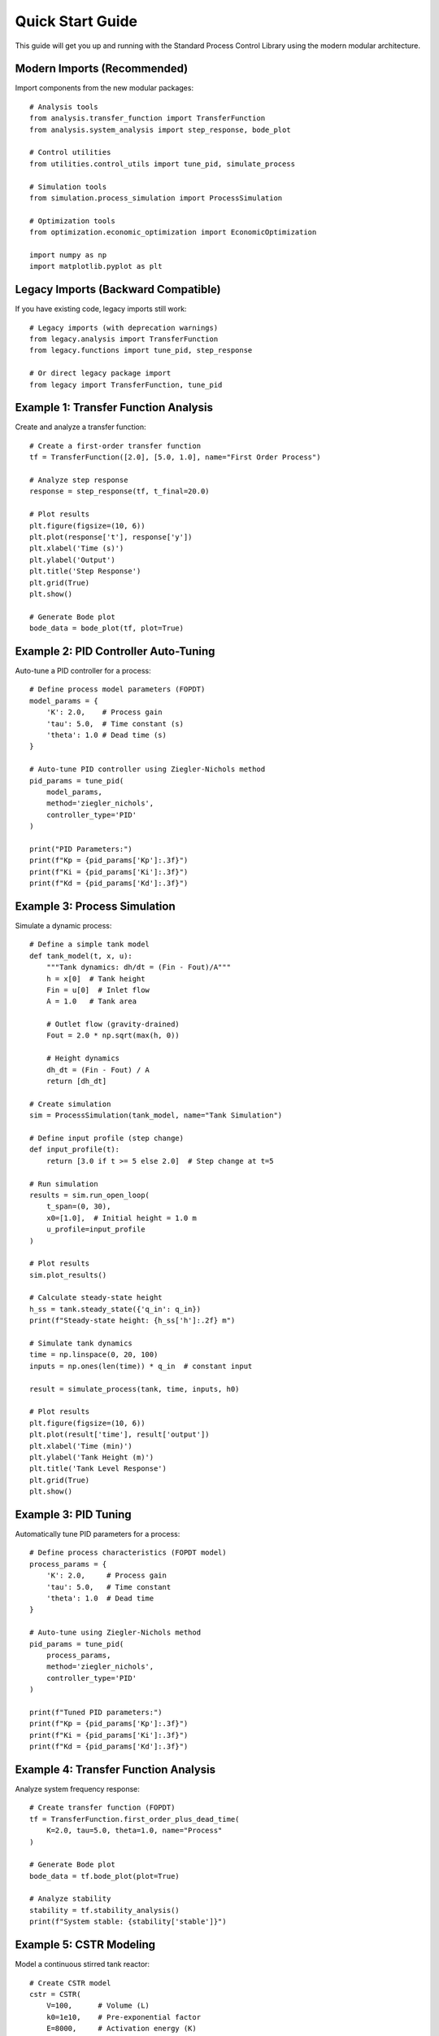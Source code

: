 Quick Start Guide
=================

This guide will get you up and running with the Standard Process Control Library using the modern modular architecture.

Modern Imports (Recommended)
-----------------------------

Import components from the new modular packages::

    # Analysis tools
    from analysis.transfer_function import TransferFunction
    from analysis.system_analysis import step_response, bode_plot
    
    # Control utilities
    from utilities.control_utils import tune_pid, simulate_process
    
    # Simulation tools
    from simulation.process_simulation import ProcessSimulation
    
    # Optimization tools
    from optimization.economic_optimization import EconomicOptimization
    
    import numpy as np
    import matplotlib.pyplot as plt

Legacy Imports (Backward Compatible)
------------------------------------

If you have existing code, legacy imports still work::

    # Legacy imports (with deprecation warnings)
    from legacy.analysis import TransferFunction
    from legacy.functions import tune_pid, step_response
    
    # Or direct legacy package import
    from legacy import TransferFunction, tune_pid

Example 1: Transfer Function Analysis
-------------------------------------

Create and analyze a transfer function::

    # Create a first-order transfer function
    tf = TransferFunction([2.0], [5.0, 1.0], name="First Order Process")
    
    # Analyze step response
    response = step_response(tf, t_final=20.0)
    
    # Plot results
    plt.figure(figsize=(10, 6))
    plt.plot(response['t'], response['y'])
    plt.xlabel('Time (s)')
    plt.ylabel('Output')
    plt.title('Step Response')
    plt.grid(True)
    plt.show()
    
    # Generate Bode plot
    bode_data = bode_plot(tf, plot=True)

Example 2: PID Controller Auto-Tuning
--------------------------------------

Auto-tune a PID controller for a process::

    # Define process model parameters (FOPDT)
    model_params = {
        'K': 2.0,    # Process gain
        'tau': 5.0,  # Time constant (s)
        'theta': 1.0 # Dead time (s)
    }
    
    # Auto-tune PID controller using Ziegler-Nichols method
    pid_params = tune_pid(
        model_params, 
        method='ziegler_nichols', 
        controller_type='PID'
    )
    
    print("PID Parameters:")
    print(f"Kp = {pid_params['Kp']:.3f}")
    print(f"Ki = {pid_params['Ki']:.3f}")
    print(f"Kd = {pid_params['Kd']:.3f}")

Example 3: Process Simulation
-----------------------------

Simulate a dynamic process::

    # Define a simple tank model
    def tank_model(t, x, u):
        """Tank dynamics: dh/dt = (Fin - Fout)/A"""
        h = x[0]  # Tank height
        Fin = u[0]  # Inlet flow
        A = 1.0   # Tank area
        
        # Outlet flow (gravity-drained)
        Fout = 2.0 * np.sqrt(max(h, 0))
        
        # Height dynamics
        dh_dt = (Fin - Fout) / A
        return [dh_dt]
    
    # Create simulation
    sim = ProcessSimulation(tank_model, name="Tank Simulation")
    
    # Define input profile (step change)
    def input_profile(t):
        return [3.0 if t >= 5 else 2.0]  # Step change at t=5
    
    # Run simulation
    results = sim.run_open_loop(
        t_span=(0, 30),
        x0=[1.0],  # Initial height = 1.0 m
        u_profile=input_profile
    )
    
    # Plot results
    sim.plot_results()
    
    # Calculate steady-state height
    h_ss = tank.steady_state({'q_in': q_in})
    print(f"Steady-state height: {h_ss['h']:.2f} m")
    
    # Simulate tank dynamics
    time = np.linspace(0, 20, 100)
    inputs = np.ones(len(time)) * q_in  # constant input
    
    result = simulate_process(tank, time, inputs, h0)
    
    # Plot results
    plt.figure(figsize=(10, 6))
    plt.plot(result['time'], result['output'])
    plt.xlabel('Time (min)')
    plt.ylabel('Tank Height (m)')
    plt.title('Tank Level Response')
    plt.grid(True)
    plt.show()

Example 3: PID Tuning
----------------------

Automatically tune PID parameters for a process::

    # Define process characteristics (FOPDT model)
    process_params = {
        'K': 2.0,     # Process gain
        'tau': 5.0,   # Time constant
        'theta': 1.0  # Dead time
    }
    
    # Auto-tune using Ziegler-Nichols method
    pid_params = tune_pid(
        process_params, 
        method='ziegler_nichols', 
        controller_type='PID'
    )
    
    print(f"Tuned PID parameters:")
    print(f"Kp = {pid_params['Kp']:.3f}")
    print(f"Ki = {pid_params['Ki']:.3f}")
    print(f"Kd = {pid_params['Kd']:.3f}")

Example 4: Transfer Function Analysis
-------------------------------------

Analyze system frequency response::

    # Create transfer function (FOPDT)
    tf = TransferFunction.first_order_plus_dead_time(
        K=2.0, tau=5.0, theta=1.0, name="Process"
    )
    
    # Generate Bode plot
    bode_data = tf.bode_plot(plot=True)
    
    # Analyze stability
    stability = tf.stability_analysis()
    print(f"System stable: {stability['stable']}")

Example 5: CSTR Modeling
------------------------

Model a continuous stirred tank reactor::

    # Create CSTR model
    cstr = CSTR(
        V=100,      # Volume (L)
        k0=1e10,    # Pre-exponential factor
        E=8000,     # Activation energy (K)
        dHr=-50000, # Heat of reaction (J/mol)
        rho=1000,   # Density (g/L)
        Cp=4.18,    # Heat capacity (J/g/K)
        name="Reactor"
    )
    
    # Define operating conditions
    conditions = {
        'q_in': 10.0,    # Flow rate (L/min)
        'CA_in': 1.0,    # Inlet concentration (mol/L)
        'T_in': 300.0,   # Inlet temperature (K)
        'T_cool': 290.0  # Cooling temperature (K)
    }
    
    # Find steady state
    steady_state = cstr.steady_state(conditions)
    print(f"Steady-state concentration: {steady_state['CA']:.3f} mol/L")
    print(f"Steady-state temperature: {steady_state['T']:.1f} K")

Next Steps
----------

Now that you've seen the basics, explore these resources:

1. **Detailed Tutorials**: Learn specific control techniques
2. **API Reference**: Complete function and class documentation  
3. **Examples**: Real-world chemical engineering applications
4. **Theory**: Background on control theory concepts

Key Concepts to Explore
-----------------------

* **Process Modeling**: Tank, CSTR, and custom models
* **Controller Design**: PID, feedforward, cascade control
* **System Analysis**: Transfer functions, frequency domain
* **Optimization**: Linear programming, nonlinear optimization
* **Advanced Control**: Model predictive control, state feedback

Tips for Success
----------------

1. **Start Simple**: Begin with basic PID control before moving to advanced topics
2. **Understand Your Process**: Model the physical system before designing control
3. **Test Thoroughly**: Use the built-in test functions to validate your models
4. **Visualize Results**: Always plot your simulation results
5. **Read the Theory**: Understand the control concepts behind the code

Getting Help
------------

* Check the **API Reference** for detailed function documentation
* Look at **Examples** for working code snippets
* Review **Theory** sections for background concepts
* Run ``python test_library.py`` to verify installation
